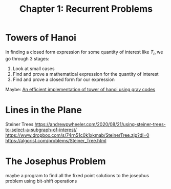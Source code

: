 #+TITLE: Chapter 1: Recurrent Problems

* Towers of Hanoi

In finding a closed form expression for some quantity of interest like $T_n$ we go through 3 stages:

1. Look at small cases
2. Find and prove a mathematical expression for the quantity of interest
3. Find and prove a closed form for our expression

Maybe: [[https://issuu.com/grdjournals/docs/12][An efficient implementation of tower of hanoi using gray codes]]

* Lines in the Plane

Steiner Trees
https://andrewpwheeler.com/2020/08/21/using-steiner-trees-to-select-a-subgraph-of-interest/
https://www.dropbox.com/s/74rn51c0k1xkmab/SteinerTree.zip?dl=0
https://algorist.com/problems/Steiner_Tree.html

* The Josephus Problem
maybe a program to find all the fixed point solutions to the josephus problem using bit-shift operations
